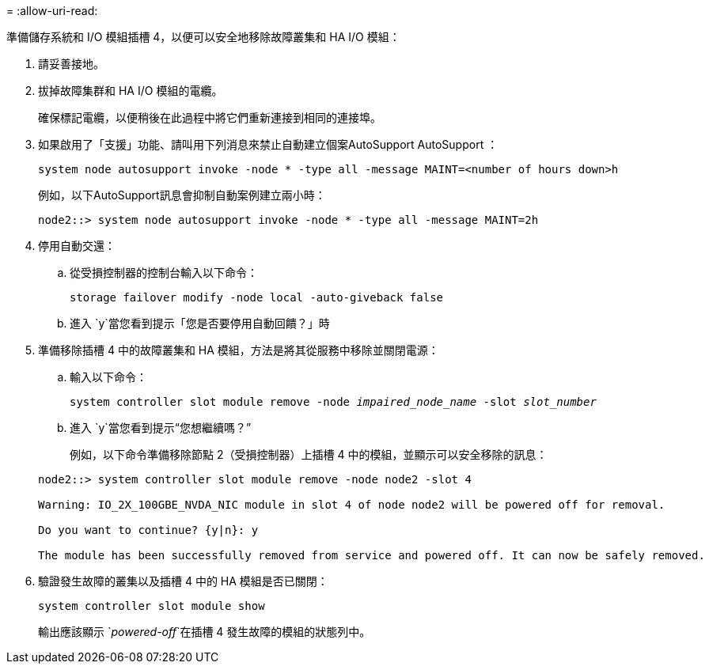 = 
:allow-uri-read: 


準備儲存系統和 I/O 模組插槽 4，以便可以安全地移除故障叢集和 HA I/O 模組：

. 請妥善接地。
. 拔掉故障集群和 HA I/O 模組的電纜。
+
確保標記電纜，以便稍後在此過程中將它們重新連接到相同的連接埠。

. 如果啟用了「支援」功能、請叫用下列消息來禁止自動建立個案AutoSupport AutoSupport ：
+
`system node autosupport invoke -node * -type all -message MAINT=<number of hours down>h`

+
例如，以下AutoSupport訊息會抑制自動案例建立兩小時：

+
`node2::> system node autosupport invoke -node * -type all -message MAINT=2h`

. 停用自動交還：
+
.. 從受損控制器的控制台輸入以下命令：
+
`storage failover modify -node local -auto-giveback false`

.. 進入 `y`當您看到提示「您是否要停用自動回饋？」時


. 準備移除插槽 4 中的故障叢集和 HA 模組，方法是將其從服務中移除並關閉電源：
+
.. 輸入以下命令：
+
`system controller slot module remove -node _impaired_node_name_ -slot _slot_number_`

.. 進入 `y`當您看到提示“您想繼續嗎？”
+
例如，以下命令準備移除節點 2（受損控制器）上插槽 4 中的模組，並顯示可以安全移除的訊息：

+
[listing]
----
node2::> system controller slot module remove -node node2 -slot 4

Warning: IO_2X_100GBE_NVDA_NIC module in slot 4 of node node2 will be powered off for removal.

Do you want to continue? {y|n}: y

The module has been successfully removed from service and powered off. It can now be safely removed.
----


. 驗證發生故障的叢集以及插槽 4 中的 HA 模組是否已關閉：
+
`system controller slot module show`

+
輸出應該顯示 `_powered-off_`在插槽 4 發生故障的模組的狀態列中。


